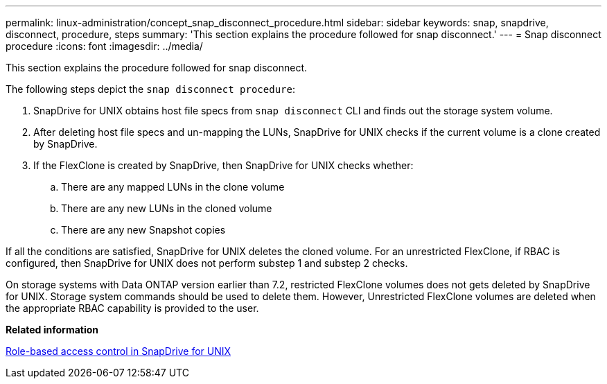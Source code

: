 ---
permalink: linux-administration/concept_snap_disconnect_procedure.html
sidebar: sidebar
keywords: snap, snapdrive, disconnect, procedure, steps
summary: 'This section explains the procedure followed for snap disconnect.'
---
= Snap disconnect procedure
:icons: font
:imagesdir: ../media/

[.lead]
This section explains the procedure followed for snap disconnect.

The following steps depict the `snap disconnect procedure`:

. SnapDrive for UNIX obtains host file specs from `snap disconnect` CLI and finds out the storage system volume.
. After deleting host file specs and un-mapping the LUNs, SnapDrive for UNIX checks if the current volume is a clone created by SnapDrive.
. If the FlexClone is created by SnapDrive, then SnapDrive for UNIX checks whether:
 .. There are any mapped LUNs in the clone volume
 .. There are any new LUNs in the cloned volume
 .. There are any new Snapshot copies

If all the conditions are satisfied, SnapDrive for UNIX deletes the cloned volume. For an unrestricted FlexClone, if RBAC is configured, then SnapDrive for UNIX does not perform substep 1 and substep 2 checks.

On storage systems with Data ONTAP version earlier than 7.2, restricted FlexClone volumes does not gets deleted by SnapDrive for UNIX. Storage system commands should be used to delete them. However, Unrestricted FlexClone volumes are deleted when the appropriate RBAC capability is provided to the user.

*Related information*

xref:concept_role_based_access_control_in_snapdrive_for_unix.adoc[Role-based access control in SnapDrive for UNIX]
